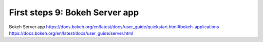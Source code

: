 .. _first_steps_9:

First steps 9: Bokeh Server app
================================

Bokeh Server app
https://docs.bokeh.org/en/latest/docs/user_guide/quickstart.html#bokeh-applications
https://docs.bokeh.org/en/latest/docs/user_guide/server.html

